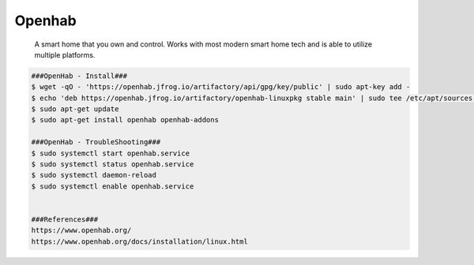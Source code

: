 Openhab
=====

     A smart home that you own and control. Works with most modern smart home tech and is able to utilize multiple platforms.  

.. code-block:: console

  ###OpenHab - Install###
  $ wget -qO - 'https://openhab.jfrog.io/artifactory/api/gpg/key/public' | sudo apt-key add -
  $ echo 'deb https://openhab.jfrog.io/artifactory/openhab-linuxpkg stable main' | sudo tee /etc/apt/sources.list.d/openhab.list
  $ sudo apt-get update
  $ sudo apt-get install openhab openhab-addons

  ###OpenHab - TroubleShooting###
  $ sudo systemctl start openhab.service
  $ sudo systemctl status openhab.service
  $ sudo systemctl daemon-reload
  $ sudo systemctl enable openhab.service


  ###References###
  https://www.openhab.org/
  https://www.openhab.org/docs/installation/linux.html


